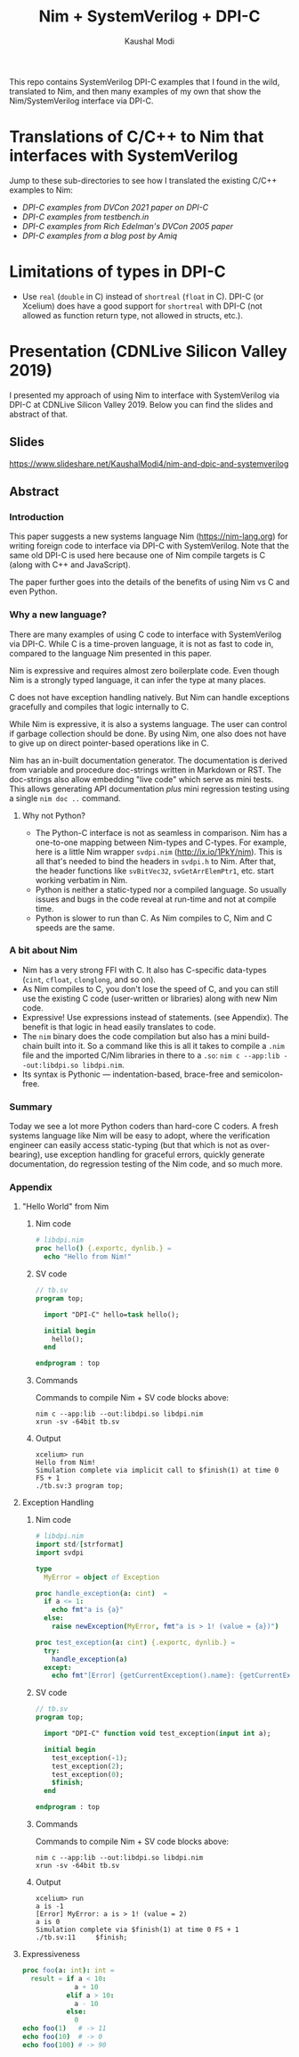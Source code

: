 #+title: Nim + SystemVerilog + DPI-C
#+author: Kaushal Modi

This repo contains SystemVerilog DPI-C examples that I found in the
wild, translated to Nim, and then many examples of my own that show
the Nim/SystemVerilog interface via DPI-C.
* Translations of C/C++ to Nim that interfaces with SystemVerilog
Jump to these sub-directories to see how I translated the existing
C/C++ examples to Nim:

- [[fast_river_of_data_dvcon_2021/README.org][DPI-C examples from DVCon 2021 paper on DPI-C]]
- [[testbench_in__DPI_C/README.org][DPI-C examples from testbench.in]]
- [[systemverilog_dpi_now/README.org][DPI-C examples from Rich Edelman's DVCon 2005 paper]]
- [[amiq_dpi_c_examples/README.org][DPI-C examples from a blog post by Amiq]]
* Limitations of types in DPI-C
- Use ~real~ (~double~ in C) instead of ~shortreal~ (~float~ in
  C). DPI-C (or Xcelium) does have a good support for ~shortreal~ with
  DPI-C (not allowed as function return type, not allowed in structs,
  etc.).
* Presentation (CDNLive Silicon Valley 2019)
I presented my approach of using Nim to interface with SystemVerilog
via DPI-C at CDNLive Silicon Valley 2019. Below you can find the
slides and abstract of that.
** Slides
https://www.slideshare.net/KaushalModi4/nim-and-dpic-and-systemverilog
** Abstract
*** Introduction
This paper suggests a new systems language Nim (https://nim-lang.org)
for writing foreign code to interface via DPI-C with
SystemVerilog. Note that the same old DPI-C is used here because one
of Nim compile targets is C (along with C++ and JavaScript).

The paper further goes into the details of the benefits of using Nim
vs C and even Python.
*** Why a new language?
There are many examples of using C code to interface with
SystemVerilog via DPI-C. While C is a time-proven language, it is not
as fast to code in, compared to the language Nim presented in this
paper.

Nim is expressive and requires almost zero boilerplate code. Even
though Nim is a strongly typed language, it can infer the type at many
places.

C does not have exception handling natively. But Nim can handle
exceptions gracefully and compiles that logic internally to C.

While Nim is expressive, it is also a systems language. The user can
control if garbage collection should be done. By using Nim, one also
does not have to give up on direct pointer-based operations like in C.

Nim has an in-built documentation generator. The documentation is
derived from variable and procedure doc-strings written in Markdown or
RST. The doc-strings also allow embedding "live code" which serve as
mini tests. This allows generating API documentation /plus/ mini
regression testing using a single ~nim doc ..~ command.
**** Why not Python?
- The Python-C interface is not as seamless in comparison. Nim has a
  one-to-one mapping between Nim-types and C-types. For example, here
  is a little Nim wrapper ~svdpi.nim~ (http://ix.io/1PkY/nim). This is
  all that's needed to bind the headers in ~svdpi.h~ to Nim. After
  that, the header functions like ~svBitVec32~, ~svGetArrElemPtr1~,
  etc. start working verbatim in Nim.
- Python is neither a static-typed nor a compiled language. So usually
  issues and bugs in the code reveal at run-time and not at compile
  time.
- Python is slower to run than C. As Nim compiles to C, Nim and C
  speeds are the same.
*** A bit about Nim
- Nim has a very strong FFI with C. It also has C-specific data-types
  (~cint~, ~cfloat~, ~clonglong~, and so on).
- As Nim compiles to C, you don't lose the speed of C, and you can
  still use the existing C code (user-written or libraries) along with
  new Nim code.
- Expressive! Use expressions instead of statements. (see
  Appendix). The benefit is that logic in head easily translates to
  code.
- The ~nim~ binary does the code compilation but also has a mini
  build-chain built into it. So a command like this is all it takes to
  compile a ~.nim~ file and the imported C/Nim libraries in there to a
  ~.so~: ~nim c --app:lib --out:libdpi.so libdpi.nim~.
- Its syntax is Pythonic --- indentation-based, brace-free and
  semicolon-free.
*** Summary
Today we see a lot more Python coders than hard-core C coders. A fresh
systems language like Nim will be easy to adopt, where the
verification engineer can easily access static-typing (but that which
is not as over-bearing), use exception handling for graceful errors,
quickly generate documentation, do regression testing of the Nim code,
and so much more.
*** Appendix
**** "Hello World" from Nim
***** Nim code
#+begin_src nim
# libdpi.nim
proc hello() {.exportc, dynlib.} =
  echo "Hello from Nim!"
#+end_src
***** SV code
#+begin_src systemverilog
// tb.sv
program top;

  import "DPI-C" hello=task hello();

  initial begin
    hello();
  end

endprogram : top
#+end_src
***** Commands
Commands to compile Nim + SV code blocks above:
#+begin_example
nim c --app:lib --out:libdpi.so libdpi.nim
xrun -sv -64bit tb.sv
#+end_example
***** Output
#+begin_example
xcelium> run
Hello from Nim!
Simulation complete via implicit call to $finish(1) at time 0 FS + 1
./tb.sv:3 program top;
#+end_example
**** Exception Handling
***** Nim code
#+begin_src nim
# libdpi.nim
import std/[strformat]
import svdpi

type
  MyError = object of Exception

proc handle_exception(a: cint)  =
  if a <= 1:
    echo fmt"a is {a}"
  else:
    raise newException(MyError, fmt"a is > 1! (value = {a})")

proc test_exception(a: cint) {.exportc, dynlib.} =
  try:
    handle_exception(a)
  except:
    echo fmt"[Error] {getCurrentException().name}: {getCurrentException().msg}"
#+end_src
***** SV code
#+begin_src systemverilog
// tb.sv
program top;

  import "DPI-C" function void test_exception(input int a);

  initial begin
    test_exception(-1);
    test_exception(2);
    test_exception(0);
    $finish;
  end

endprogram : top
#+end_src
***** Commands
Commands to compile Nim + SV code blocks above:
#+begin_example
nim c --app:lib --out:libdpi.so libdpi.nim
xrun -sv -64bit tb.sv
#+end_example
***** Output
#+begin_example
xcelium> run
a is -1
[Error] MyError: a is > 1! (value = 2)
a is 0
Simulation complete via $finish(1) at time 0 FS + 1
./tb.sv:11     $finish;
#+end_example
**** Expressiveness
#+begin_src nim
proc foo(a: int): int =
  result = if a < 10:
             a + 10
           elif a > 10:
             a - 10
           else:
             0
echo foo(1)   # -> 11
echo foo(10)  # -> 0
echo foo(100) # -> 90
#+end_src
